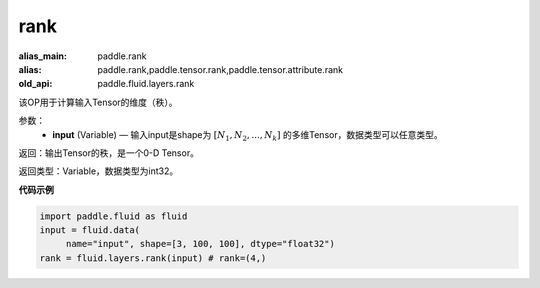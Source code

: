 .. _cn_api_fluid_layers_rank:

rank
-------------------------------

.. py:function::  paddle.fluid.layers.rank(input)

:alias_main: paddle.rank
:alias: paddle.rank,paddle.tensor.rank,paddle.tensor.attribute.rank
:old_api: paddle.fluid.layers.rank



该OP用于计算输入Tensor的维度（秩）。

参数：
    - **input** (Variable) — 输入input是shape为 :math:`[N_1, N_2, ..., N_k]` 的多维Tensor，数据类型可以任意类型。

返回：输出Tensor的秩，是一个0-D Tensor。

返回类型：Variable，数据类型为int32。

**代码示例**

.. code-block:: python

       import paddle.fluid as fluid
       input = fluid.data(
            name="input", shape=[3, 100, 100], dtype="float32")
       rank = fluid.layers.rank(input) # rank=(4,)


